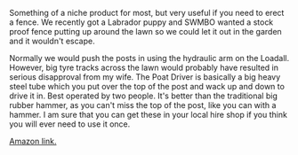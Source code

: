 #+BEGIN_COMMENT
.. title: Silverline Post Driver.
.. slug:
.. date: 2018-11-13 11:44:13 GMT
.. tags: whateverworks
.. category:
.. link:
.. description
.. type: text
#+END_COMMENT

*@@html: <a href="/images/post_driver.jpg" class="rounded float-left" alt="Post driver"><img src="/images/post_driver.thumbnail.jpg"></a>@@*

Something of a niche product for most, but very useful if you need to erect a
fence. We recently got a Labrador puppy and SWMBO wanted a stock proof fence
putting up around the lawn so we could let it out in the garden and it wouldn't
escape.

Normally we would push the posts in using the hydraulic arm on the
Loadall. However, big tyre tracks across the lawn would probably have resulted
in serious disapproval from my wife. The Poat Driver is basically a big heavy
steel tube which you put over the top of the post and wack up and down to drive
it in. Best operated by two people. It's better than the traditional big rubber
hammer, as you can't miss the top of the post, like you can with a hammer. I am
sure that you can get these in your local hire shop if you think you will ever
need to use it once.

[[https://amzn.to/2CgOdqc][Amazon link.]]

